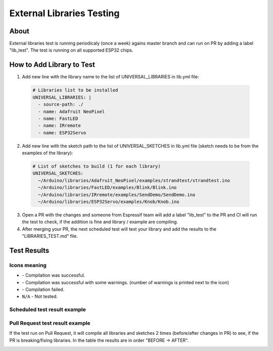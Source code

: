 ##########################
External Libraries Testing
##########################

About
-----

External libraries test is running periodicaly (once a week) agains master branch and can run on PR by adding a label "lib_test".
The test is running on all supported ESP32 chips.

How to Add Library to Test
--------------------------


1. Add new line with the library name to the list of UNIVERSAL_LIBRARIES in lib.yml file:
   
  .. code-block:: yaml

    # Libraries list to be installed
    UNIVERSAL_LIBRARIES: |
      - source-path: ./
      - name: Adafruit NeoPixel
      - name: FastLED
      - name: IRremote
      - name: ESP32Servo

2. Add new line with the sketch path to the list of UNIVERSAL_SKETCHES in lib.yml file (sketch needs to be from the examples of the library):
   
  .. code-block:: yaml

    # List of sketches to build (1 for each library)
    UNIVERSAL_SKETCHES: 
      ~/Arduino/libraries/Adafruit_NeoPixel/examples/strandtest/strandtest.ino
      ~/Arduino/libraries/FastLED/examples/Blink/Blink.ino
      ~/Arduino/libraries/IRremote/examples/SendDemo/SendDemo.ino
      ~/Arduino/libraries/ESP32Servo/examples/Knob/Knob.ino

3. Open a PR with the changes and someone from Espressif team will add a label "lib_test" to the PR and CI will run the 
   test to check, if the addition is fine and library / example are compiling.

4. After merging your PR, the next scheduled test will test your library and add the results to the "LIBRARIES_TEST.md" file.

Test Results
------------

Icons meaning
*************

* |success| - Compilation was successful.

* |warning| - Compilation was successful with some warnings. (number of warnings is printed next to the icon)

* |fail| - Compilation failed.

* ``N/A`` - Not tested.

Scheduled test result example
*****************************

.. image:: _static/external_library_test_schedule.png
  :width: 600

Pull Request test result example
********************************

If the test run on Pull Request, it will compile all libraries and sketches 2 times (before/after changes in PR) to see, if the PR is breaking/fixing libraries.
In the table the results are in order "BEFORE -> AFTER".

.. image:: _static/external_library_test_pr.png
  :width: 600

.. |success| image:: _static/green_checkmark.png
   :height: 2ex
   :class: no-scaled-link

.. |warning| image:: _static/warning.png
   :height: 2ex
   :class: no-scaled-link

.. |fail| image:: _static/cross.png
   :height: 2ex
   :class: no-scaled-link
